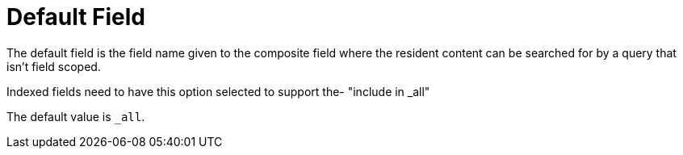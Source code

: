 = Default Field

The default field is the field name given to the composite field where the resident content can be searched for by a query that isn't field scoped. 

Indexed fields need to have this option selected to support the- "include in _all"

The default value is `_all`.

